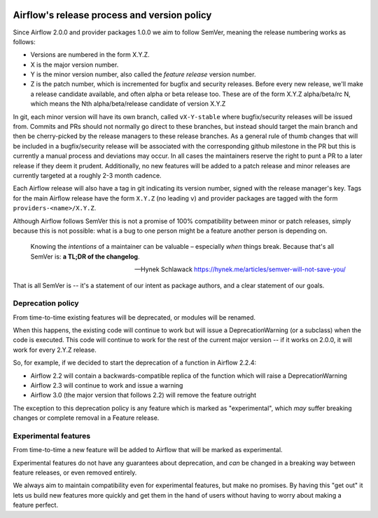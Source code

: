  .. Licensed to the Apache Software Foundation (ASF) under one
    or more contributor license agreements.  See the NOTICE file
    distributed with this work for additional information
    regarding copyright ownership.  The ASF licenses this file
    to you under the Apache License, Version 2.0 (the
    "License"); you may not use this file except in compliance
    with the License.  You may obtain a copy of the License at

 ..   http://www.apache.org/licenses/LICENSE-2.0

 .. Unless required by applicable law or agreed to in writing,
    software distributed under the License is distributed on an
    "AS IS" BASIS, WITHOUT WARRANTIES OR CONDITIONS OF ANY
    KIND, either express or implied.  See the License for the
    specific language governing permissions and limitations
    under the License.

============================================
Airflow's release process and version policy
============================================

Since Airflow 2.0.0 and provider packages 1.0.0 we aim to follow SemVer, meaning the release numbering works as follows:

- Versions are numbered in the form X.Y.Z.
- X is the major version number.
- Y is the minor version number, also called the *feature release* version number.
- Z is the patch number, which is incremented for bugfix and security releases.
  Before every new release, we'll make a release candidate available, and often alpha or beta release too.
  These are of the form X.Y.Z alpha/beta/rc N, which means the Nth alpha/beta/release candidate of version X.Y.Z

In git, each minor version will have its own branch, called ``vX-Y-stable`` where bugfix/security releases will be issued from.
Commits and PRs should not normally go direct to these branches, but instead should target the main branch and then be cherry-picked by the release managers to these release branches.
As a general rule of thumb changes that will be included in a bugfix/security release will be associated with the corresponding github milestone in the PR but this is currently a manual process and deviations may occur.
In all cases the maintainers reserve the right to punt a PR to a later release if they deem it prudent.
Additionally, no new features will be added to a patch release and minor releases are currently targeted at a roughly 2-3 month cadence.

Each Airflow release will also have a tag in git indicating its version number, signed with the release manager's key.
Tags for the main Airflow release have the form ``X.Y.Z`` (no leading ``v``) and provider packages are tagged with the form ``providers-<name>/X.Y.Z``.

Although Airflow follows SemVer this is not a promise of 100% compatibility between minor or patch releases, simply because this is not possible: what is a bug to one person might be a feature another person is depending on.

  Knowing the *intentions* of a maintainer can be valuable – especially *when* things break. Because that's all SemVer is: **a TL;DR of the changelog**.

  -- Hynek Schlawack https://hynek.me/articles/semver-will-not-save-you/

That is all SemVer is -- it's a statement of our intent as package authors, and a clear statement of our goals.

.. glossary::

    Major release
      Major releases (X.0.0, X+1.0.0 etc.) indicate a backwards-incompatible change.

      These releases do not happen with any regular interval or on any predictable schedule.

      Each time a new major version is released previously deprecated features will be removed.

    Feature releases
      Feature releases (X.Y.0, X.Y+1.0, etc.) will happen roughly every two or three months – see release process for details.
      These releases will contain new features, improvements to existing features, and such.

    Patch releases
      Patch releases (X.Y.Z, X.Y.Z+1, etc.) will happen, on an as-needed basis, as issues are reported and fixed.

      These releases will be 100% compatible with the associated feature release.
      So the answer to "should I upgrade to the latest patch release?" will always be "yes."

      The only exception to the above with respect to 100% backwards compatibility is when a security or data loss issue can't be fixed without breaking backwards-compatibility.
      If this happens, the release notes will provide detailed upgrade instructions.
      **No new features will be added in patch releases**


Deprecation policy
==================

From time-to-time existing features will be deprecated, or modules will be renamed.

When this happens, the existing code will continue to work but will issue a DeprecationWarning (or a subclass) when the code is executed.
This code will continue to work for the rest of the current major version -- if it works on 2.0.0, it will work for every 2.Y.Z release.

So, for example, if we decided to start the deprecation of a function in Airflow 2.2.4:

* Airflow 2.2 will contain a backwards-compatible replica of the function which will raise a DeprecationWarning
* Airflow 2.3 will continue to work and issue a warning
* Airflow 3.0 (the major version that follows 2.2) will remove the feature outright

The exception to this deprecation policy is any feature which is marked as "experimental", which *may* suffer breaking changes or complete removal in a Feature release.

.. _experimental:

Experimental features
=====================

From time-to-time a new feature will be added to Airflow that will be marked as experimental.

Experimental features do not have any guarantees about deprecation, and *can* be changed in a breaking way between feature releases, or even removed entirely.

We always aim to maintain compatibility even for experimental features, but make no promises. By having this "get out" it lets us build new features more quickly and get them in the hand of users without having to worry about making a feature perfect.
